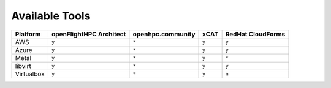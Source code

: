 .. _platform-available-software-solutions:

Available Tools
===============

+---------------+---------------+--------------------+-------+-------------------+
|               | openFlightHPC | openhpc.community  | xCAT  | RedHat CloudForms |
| Platform      | Architect     |                    |       |                   |
+===============+===============+====================+=======+===================+
| AWS           |     ``y``     |       ``*``        | ``y`` |       ``y``       |
+---------------+---------------+--------------------+-------+-------------------+
| Azure         |     ``y``     |       ``*``        | ``y`` |       ``y``       |
+---------------+---------------+--------------------+-------+-------------------+
| Metal         |     ``y``     |       ``*``        | ``y`` |       ``*``       |
+---------------+---------------+--------------------+-------+-------------------+
| libvirt       |     ``y``     |       ``*``        | ``y`` |       ``y``       |
+---------------+---------------+--------------------+-------+-------------------+
| Virtualbox    |     ``y``     |       ``*``        | ``y`` |       ``n``       |
+---------------+---------------+--------------------+-------+-------------------+
